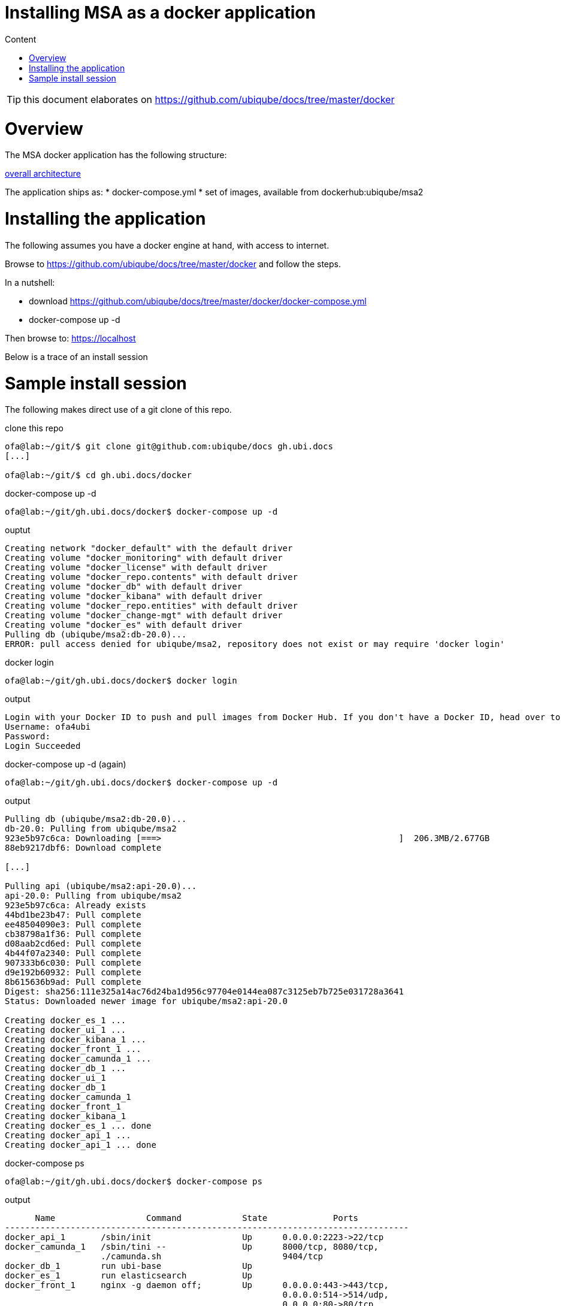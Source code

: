 Installing MSA as a docker application
======================================
:toc: left
:toc-title: Content
:imagesdir: ./resources/

TIP: this document elaborates on https://github.com/ubiqube/docs/tree/master/docker


= Overview

The MSA docker application has the following structure:

link:https://www.draw.io/?lightbox=1&highlight=0000ff&edit=_blank&layers=1&nav=1&title=ddmsa#R3Zrbe6I4FMD%2FGh%2FtBwkgPk7tZfYyX7vrzu70MUJEppGwMVbdv34TCXJJ6mgF0XmSHEIwv3PJySE9OJqvHxlKZ19oiEkPWOG6B%2B96ANjQHYgfKdlkEt9yM0HE4lB1KgTj%2BD%2BshJaSLuMQLyodOaWEx2lVGNAkwQGvyBBjdFXtNqWk%2BtYURVgTjANEdOk%2FcchnahZgUMg%2F4zia5W%2B2vWF2Z47yzmomixkK6aokgvc9OGKU8uxqvh5hIuHlXLLnHt65u%2FtjDCf8kAfgepSQyV%2Brf8eP8ycn%2BXuO2Pe%2Bl43yhshSTbgHPCLGu50wcRXJq0Mkn55%2FUbPkmxwdo8skxPLttuixmsUcj1MUyLsrYSxCNuNzom5PY0JGlFC2fRZOp9gLAiFfcEZfcelOOBhOLGv7J%2BrzV0jeMON4XRIpHo%2BYzjFnG9FF3QUWzB5RxrnT1apQtZ1b4qykZmApIVLmFe3GLjQgLpQSjlCIrSnkgVExwSbhhgj7UyNcL%2FDxZNoMXGhV2A4MaIEBLXTaQgs1tF%2BbNdrzcK0brQmsyWbt1mx2oIG9H5uChiFuvMYTlKArDB3QqWrBdjpXg6%2Bp4e72JyALvM7J2npUHn8Zn8aWUY54TBPRlOAQC1TyI1KLZuKEPaxwhIZAMfANAbgBirffnvyX5z9%2B%2B3M9jdxfH4bkLVn1d4lQQQyHItlSTcr4jEY0QeS%2BkN4WTCWlos%2FvlKaK5HfM%2BUbBQ0tOq5wFQLb5Jp%2B%2FcfPmixpu27hbV1ob1XpXAwu6ZAHeM0%2BV4HLEIsz39FO5l2SwV58ME2Epb9WE1KSd7aOfGEObUoeUxglflEZ%2BloKSmfh1dwNlTR%2FbX1xk%2F6Cwk91UPm46ruZ%2FBEcokPM8dQ1v3w8huHGryKCjeaJn8ETgt%2BSJeWQ4syeuY545oj9UzZfSrcIPZSN3w5L7Do7yXznKM2axIIbZyT7t6T69d6Vo2Kk1L4Sg6oVOPWpn%2F1Q9VZjL0dFhWH0PdGubzHr%2FfEUx928nOuy02NHCUjHLG2cbOPaapmzVbTP3DrvkGrnNv%2Bsd7Ru037Q9n5ZCgEvStHtACNJVCrpW6eAi8g6Y6zJfFH1%2Fb2Sp97eHZ4gsenlsFZNwSjbXl3P4evZvyjlay%2F713SkSfGa4MZL9YTssc0PbkXShTtJYI2wrCOoonXzPXA6MhMTpAv%2BYIVqkWeV8Gq8l92aKVFVmtqsxMxX%2FWmMGu1047OMWjo%2BvAWCoLwJ7jajjVcCr%2B5a7dxGodwduzTLayC6Hmrv5hkrGJXmb07W3ORoyMc7XW32rvpihVF4ywQQlETkA4AQFr9HWNZ%2BWnMQJVvIGODpVjrap8midFaRe%2BJADXhdFGxxG0fbaoqh%2F%2BRHjLCdxH6Vxn%2BGF%2FnntoolC2LVdAq%2FT5bS2Dxt8bCPW1j4sN7fzF4BP06nTrU4%2FUN87o06dA3V6YfUSw7bg2uolranU8J1m37mBC1Gp03EJrPoVzb4slRpKYGaI7ZTpj66u1%2FYzzjmq5VAvasmCkW5VF7SjcQynK866o8kNpgLtwpC5NWZ218z0tBuRVCbGdW6Xf%2BiqfijFyWunPzwpCNqiq%2B%2Bx5wvUB9aNJV9HSD9O8tOEV33%2Bx7UMu52GUPfk6cr8AG4WYItjzPD%2Bfw%3D%3D[overall architecture]



The application ships as:
* docker-compose.yml
* set of images, available from dockerhub:ubiqube/msa2


= Installing the application

The following assumes you have a docker engine at hand,
with access to internet.


Browse to https://github.com/ubiqube/docs/tree/master/docker
and follow the steps.

In a nutshell:

* download https://github.com/ubiqube/docs/tree/master/docker/docker-compose.yml
* docker-compose up -d


Then browse to: https://localhost


Below is a trace of an install session


= Sample install session

The following makes direct use of a git clone of this repo.


.clone this repo
----
ofa@lab:~/git/$ git clone git@github.com:ubiqube/docs gh.ubi.docs
[...]

ofa@lab:~/git/$ cd gh.ubi.docs/docker
----

.docker-compose up -d
----
ofa@lab:~/git/gh.ubi.docs/docker$ docker-compose up -d
----

.ouptut
----
Creating network "docker_default" with the default driver
Creating volume "docker_monitoring" with default driver
Creating volume "docker_license" with default driver
Creating volume "docker_repo.contents" with default driver
Creating volume "docker_db" with default driver
Creating volume "docker_kibana" with default driver
Creating volume "docker_repo.entities" with default driver
Creating volume "docker_change-mgt" with default driver
Creating volume "docker_es" with default driver
Pulling db (ubiqube/msa2:db-20.0)...
ERROR: pull access denied for ubiqube/msa2, repository does not exist or may require 'docker login'
----

.docker login
----
ofa@lab:~/git/gh.ubi.docs/docker$ docker login
----

.output
----
Login with your Docker ID to push and pull images from Docker Hub. If you don't have a Docker ID, head over to https://hub.docker.com to create one.
Username: ofa4ubi
Password:
Login Succeeded
----


.docker-compose up -d  (again)
----
ofa@lab:~/git/gh.ubi.docs/docker$ docker-compose up -d
----

.output
----
Pulling db (ubiqube/msa2:db-20.0)...
db-20.0: Pulling from ubiqube/msa2
923e5b97c6ca: Downloading [===>                                               ]  206.3MB/2.677GB
88eb9217dbf6: Download complete

[...]

Pulling api (ubiqube/msa2:api-20.0)...
api-20.0: Pulling from ubiqube/msa2
923e5b97c6ca: Already exists
44bd1be23b47: Pull complete
ee48504090e3: Pull complete
cb38798a1f36: Pull complete
d08aab2cd6ed: Pull complete
4b44f07a2340: Pull complete
907333b6c030: Pull complete
d9e192b60932: Pull complete
8b615636b9ad: Pull complete
Digest: sha256:111e325a14ac76d24ba1d956c97704e0144ea087c3125eb7b725e031728a3641
Status: Downloaded newer image for ubiqube/msa2:api-20.0

Creating docker_es_1 ...
Creating docker_ui_1 ...
Creating docker_kibana_1 ...
Creating docker_front_1 ...
Creating docker_camunda_1 ...
Creating docker_db_1 ...
Creating docker_ui_1
Creating docker_db_1
Creating docker_camunda_1
Creating docker_front_1
Creating docker_kibana_1
Creating docker_es_1 ... done
Creating docker_api_1 ...
Creating docker_api_1 ... done

----


.docker-compose ps
----
ofa@lab:~/git/gh.ubi.docs/docker$ docker-compose ps
----

.output
----
      Name                  Command            State             Ports
--------------------------------------------------------------------------------
docker_api_1       /sbin/init                  Up      0.0.0.0:2223->22/tcp
docker_camunda_1   /sbin/tini --               Up      8000/tcp, 8080/tcp,
                   ./camunda.sh                        9404/tcp
docker_db_1        run ubi-base                Up
docker_es_1        run elasticsearch           Up
docker_front_1     nginx -g daemon off;        Up      0.0.0.0:443->443/tcp,
                                                       0.0.0.0:514->514/udp,
                                                       0.0.0.0:80->80/tcp
docker_kibana_1    run kibana                  Up
docker_ui_1        nginx -g daemon off;        Up      80/tcp
----


.browse to the web-ui

https://localhost


.login screen

TODO: add screenshot


.dashboard web-ui

TODO: add screenshot
